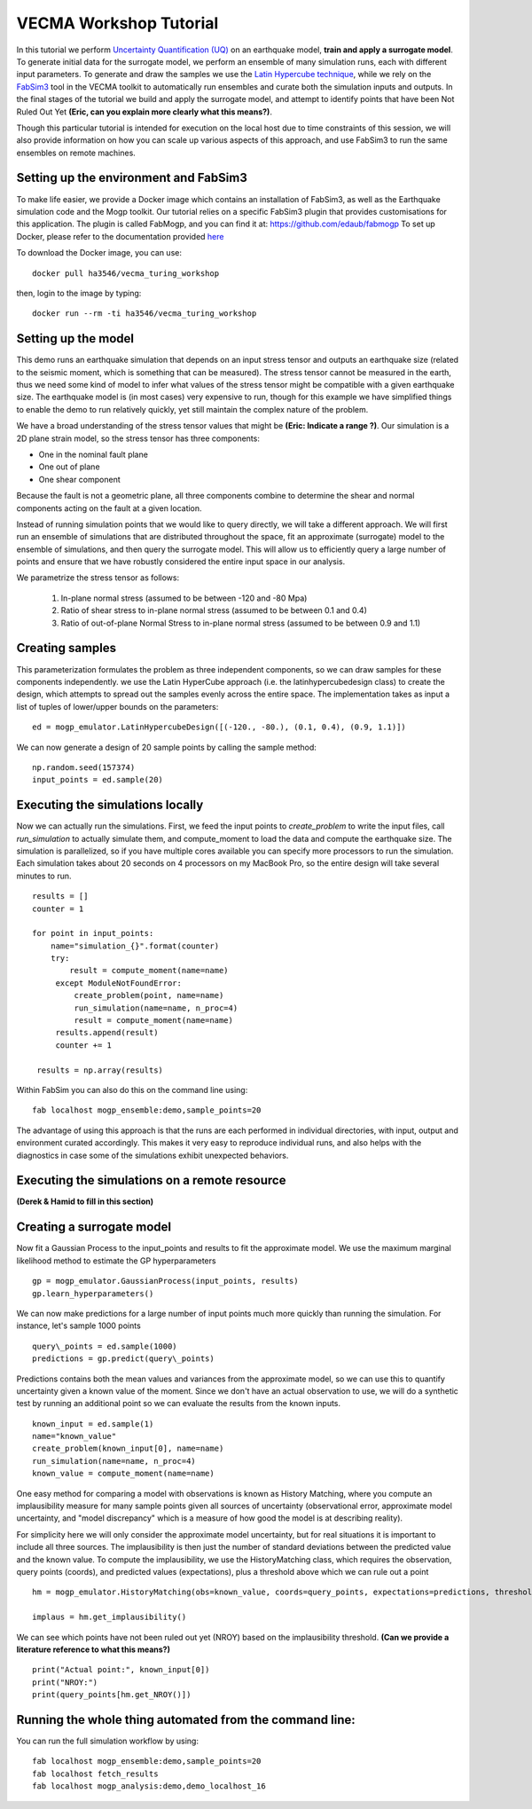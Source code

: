 VECMA Workshop Tutorial
=======================

In this tutorial we perform `Uncertainty Quantification (UQ) <https://en.wikipedia.org/wiki/Uncertainty_quantification>`_ on an earthquake model, **train and apply a surrogate model**. To generate initial data for the surrogate model, we perform an ensemble of many simulation runs, each with different input parameters. To generate and draw the samples we use the `Latin Hypercube technique <https://en.wikipedia.org/wiki/Latin_hypercube_sampling>`_, while we rely on the `FabSim3 <https://fabsim3.readthedocs.io>`_ tool in the VECMA toolkit to automatically run ensembles and curate both the simulation inputs and outputs. In the final stages of the tutorial we build and apply the surrogate model, and attempt to identify points that have been Not Ruled Out Yet **(Eric, can you explain more clearly what this means?)**.

Though this particular tutorial is intended for execution on the local host due to time constraints of this session, we will also provide information on how you can scale up various aspects of this approach, and use FabSim3 to run the same ensembles on remote machines.

Setting up the environment and FabSim3
~~~~~~~~

To make life easier, we provide a Docker image which contains an installation of FabSim3, as well as the Earthquake simulation code and the Mogp toolkit. Our tutorial relies on a specific FabSim3 plugin that provides customisations for this application. The plugin is called FabMogp, and you can find it at: https://github.com/edaub/fabmogp
To set up Docker, please refer to the documentation provided `here <https://www.docker.com/get-started>`_

To download the Docker image, you can use:
::

    docker pull ha3546/vecma_turing_workshop

then, login to the image by typing:
::

    docker run --rm -ti ha3546/vecma_turing_workshop


Setting up the model
~~~~~~~~

This demo runs an earthquake simulation that depends on an input stress
tensor and outputs an earthquake size (related to the seismic moment,
which is something that can be measured). The stress tensor cannot be
measured in the earth, thus we need some kind of model to infer what
values of the stress tensor might be compatible with a given earthquake
size. The earthquake model is (in most cases) very expensive to run,
though for this example we have simplified things to enable the demo to
run relatively quickly, yet still maintain the complex nature of the
problem.

We have a broad understanding of the stress tensor values that might be
**(Eric: Indicate a range ?)**. Our simulation is a 2D plane strain model, so the stress tensor has
three components: 

- One in the nominal fault plane 
- One out of plane 
- One shear component

Because the fault is not a geometric plane, all three components combine
to determine the shear and normal components acting on the fault at a
given location.

Instead of running simulation points that we would like to query
directly, we will take a different approach. We will first run an
ensemble of simulations that are distributed throughout the space, fit
an approximate (surrogate) model to the ensemble of simulations, and then query the
surrogate model. This will allow us to efficiently query a large number of
points and ensure that we have robustly considered the entire input
space in our analysis.

We parametrize the stress tensor as follows:

   1. In-plane normal stress (assumed to be between -120 and -80 Mpa)
   2. Ratio of shear stress to in-plane normal stress (assumed to be
      between 0.1 and 0.4)
   3. Ratio of out-of-plane Normal Stress to in-plane normal stress
      (assumed to be between 0.9 and 1.1)


Creating samples
~~~~~~~~~~~~~~~~

This parameterization formulates the problem as three independent
components, so we can draw samples for these components independently.
we use the Latin HyperCube approach (i.e. the latinhypercubedesign class) to create the design, which
attempts to spread out the samples evenly across the entire space. The
implementation takes as input a list of tuples of lower/upper bounds on
the parameters:

::

       ed = mogp_emulator.LatinHypercubeDesign([(-120., -80.), (0.1, 0.4), (0.9, 1.1)])

We can now generate a design of 20 sample points by calling the sample
method:

::

       np.random.seed(157374)
       input_points = ed.sample(20)
       
Executing the simulations locally
~~~~~~~~~~~~~~~~~~~~~~~~~~~~~~~~~

Now we can actually run the simulations. First, we feed the input points
to `create_problem` to write the input files, call `run_simulation` to
actually simulate them, and compute_moment to load the data and compute
the earthquake size. The simulation is parallelized, so if you have
multiple cores available you can specify more processors to run the
simulation. Each simulation takes about 20 seconds on 4 processors on my
MacBook Pro, so the entire design will take several minutes to run.

::

   results = []
   counter = 1

   for point in input_points:
       name="simulation_{}".format(counter)
       try:
           result = compute_moment(name=name)
        except ModuleNotFoundError:
            create_problem(point, name=name)
            run_simulation(name=name, n_proc=4)
            result = compute_moment(name=name)
        results.append(result)
        counter += 1

    results = np.array(results)
    
Within FabSim you can also do this on the command line using:
::

    fab localhost mogp_ensemble:demo,sample_points=20
    

The advantage of using this approach is that the runs are each performed in individual directories, with input, output and environment curated accordingly. This makes it very easy to reproduce individual runs, and also helps with the diagnostics in case some of the simulations exhibit unexpected behaviors.
    

Executing the simulations on a remote resource
~~~~~~~~~~~~~~~~~~~~~~~~~~~~~~~~~~~~~~~~~~~~~~

**(Derek & Hamid to fill in this section)**

Creating a surrogate model
~~~~~~~~~~~~~~~~~~~~~~~~~~
Now fit a Gaussian Process to the input\_points and results to fit the
approximate model. We use the maximum marginal likelihood method to
estimate the GP hyperparameters

::

    gp = mogp_emulator.GaussianProcess(input_points, results)
    gp.learn_hyperparameters()

We can now make predictions for a large number of input points much more
quickly than running the simulation. For instance, let's sample 1000
points

::

    query\_points = ed.sample(1000) 
    predictions = gp.predict(query\_points)

Predictions contains both the mean values and variances from the
approximate model, so we can use this to quantify uncertainty given a
known value of the moment. Since we don't have an actual observation to
use, we will do a synthetic test by running an additional point so we
can evaluate the results from the known inputs.

::

    known_input = ed.sample(1)
    name="known_value"
    create_problem(known_input[0], name=name)
    run_simulation(name=name, n_proc=4)
    known_value = compute_moment(name=name)

One easy method for comparing a model with observations is known as
History Matching, where you compute an implausibility measure for many
sample points given all sources of uncertainty (observational error,
approximate model uncertainty, and "model discrepancy" which is a
measure of how good the model is at describing reality).

For simplicity here we will only consider the approximate model
uncertainty, but for real situations it is important to include all
three sources. The implausibility is then just the number of standard
deviations between the predicted value and the known value. To compute
the implausibility, we use the HistoryMatching class, which requires the
observation, query points (coords), and predicted values (expectations),
plus a threshold above which we can rule out a point

::

    hm = mogp_emulator.HistoryMatching(obs=known_value, coords=query_points, expectations=predictions, threshold=2.)

    implaus = hm.get_implausibility()

We can see which points have not been ruled out yet (NROY) based on the implausibility threshold.
**(Can we provide a literature reference to what this means?)** 

::

    print("Actual point:", known_input[0])
    print("NROY:")
    print(query_points[hm.get_NROY()])

Running the whole thing automated from the command line:
~~~~~~~~~~~~~~


You can run the full simulation workflow by using:
::

    fab localhost mogp_ensemble:demo,sample_points=20
    fab localhost fetch_results
    fab localhost mogp_analysis:demo,demo_localhost_16

